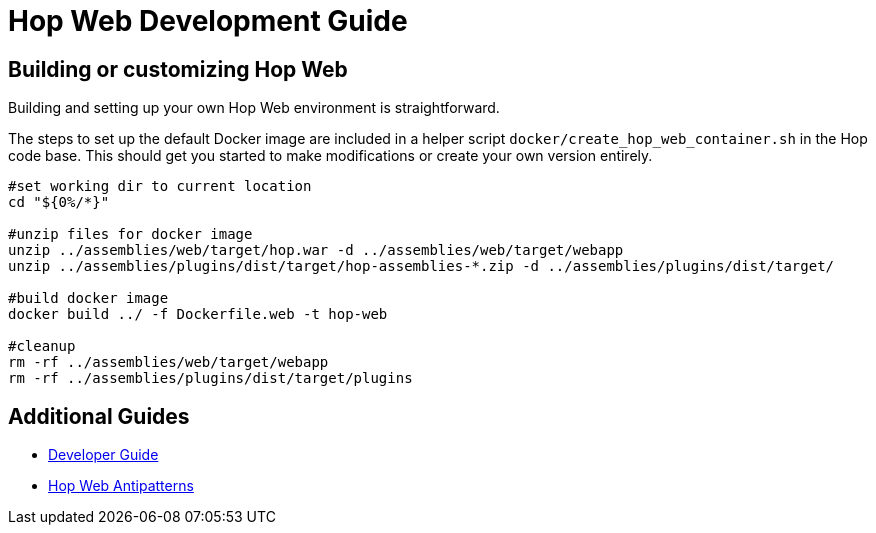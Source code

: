 ////
Licensed to the Apache Software Foundation (ASF) under one
or more contributor license agreements.  See the NOTICE file
distributed with this work for additional information
regarding copyright ownership.  The ASF licenses this file
to you under the Apache License, Version 2.0 (the
"License"); you may not use this file except in compliance
with the License.  You may obtain a copy of the License at
  http://www.apache.org/licenses/LICENSE-2.0
Unless required by applicable law or agreed to in writing,
software distributed under the License is distributed on an
"AS IS" BASIS, WITHOUT WARRANTIES OR CONDITIONS OF ANY
KIND, either express or implied.  See the License for the
specific language governing permissions and limitations
under the License.
////
= Hop Web Development Guide


== Building or customizing Hop Web

Building and setting up your own Hop Web environment is straightforward.

The steps to set up the default Docker image are included in a helper script `docker/create_hop_web_container.sh` in the Hop code base. This should get you started to make modifications or create your own version entirely.

[source,bash]
----
#set working dir to current location
cd "${0%/*}"

#unzip files for docker image
unzip ../assemblies/web/target/hop.war -d ../assemblies/web/target/webapp
unzip ../assemblies/plugins/dist/target/hop-assemblies-*.zip -d ../assemblies/plugins/dist/target/

#build docker image
docker build ../ -f Dockerfile.web -t hop-web

#cleanup
rm -rf ../assemblies/web/target/webapp
rm -rf ../assemblies/plugins/dist/target/plugins
----

== Additional Guides

* xref:hopweb/developer-guide.adoc[Developer Guide]
* xref:hopweb/hopweb-antipatterns.adoc[Hop Web Antipatterns]
